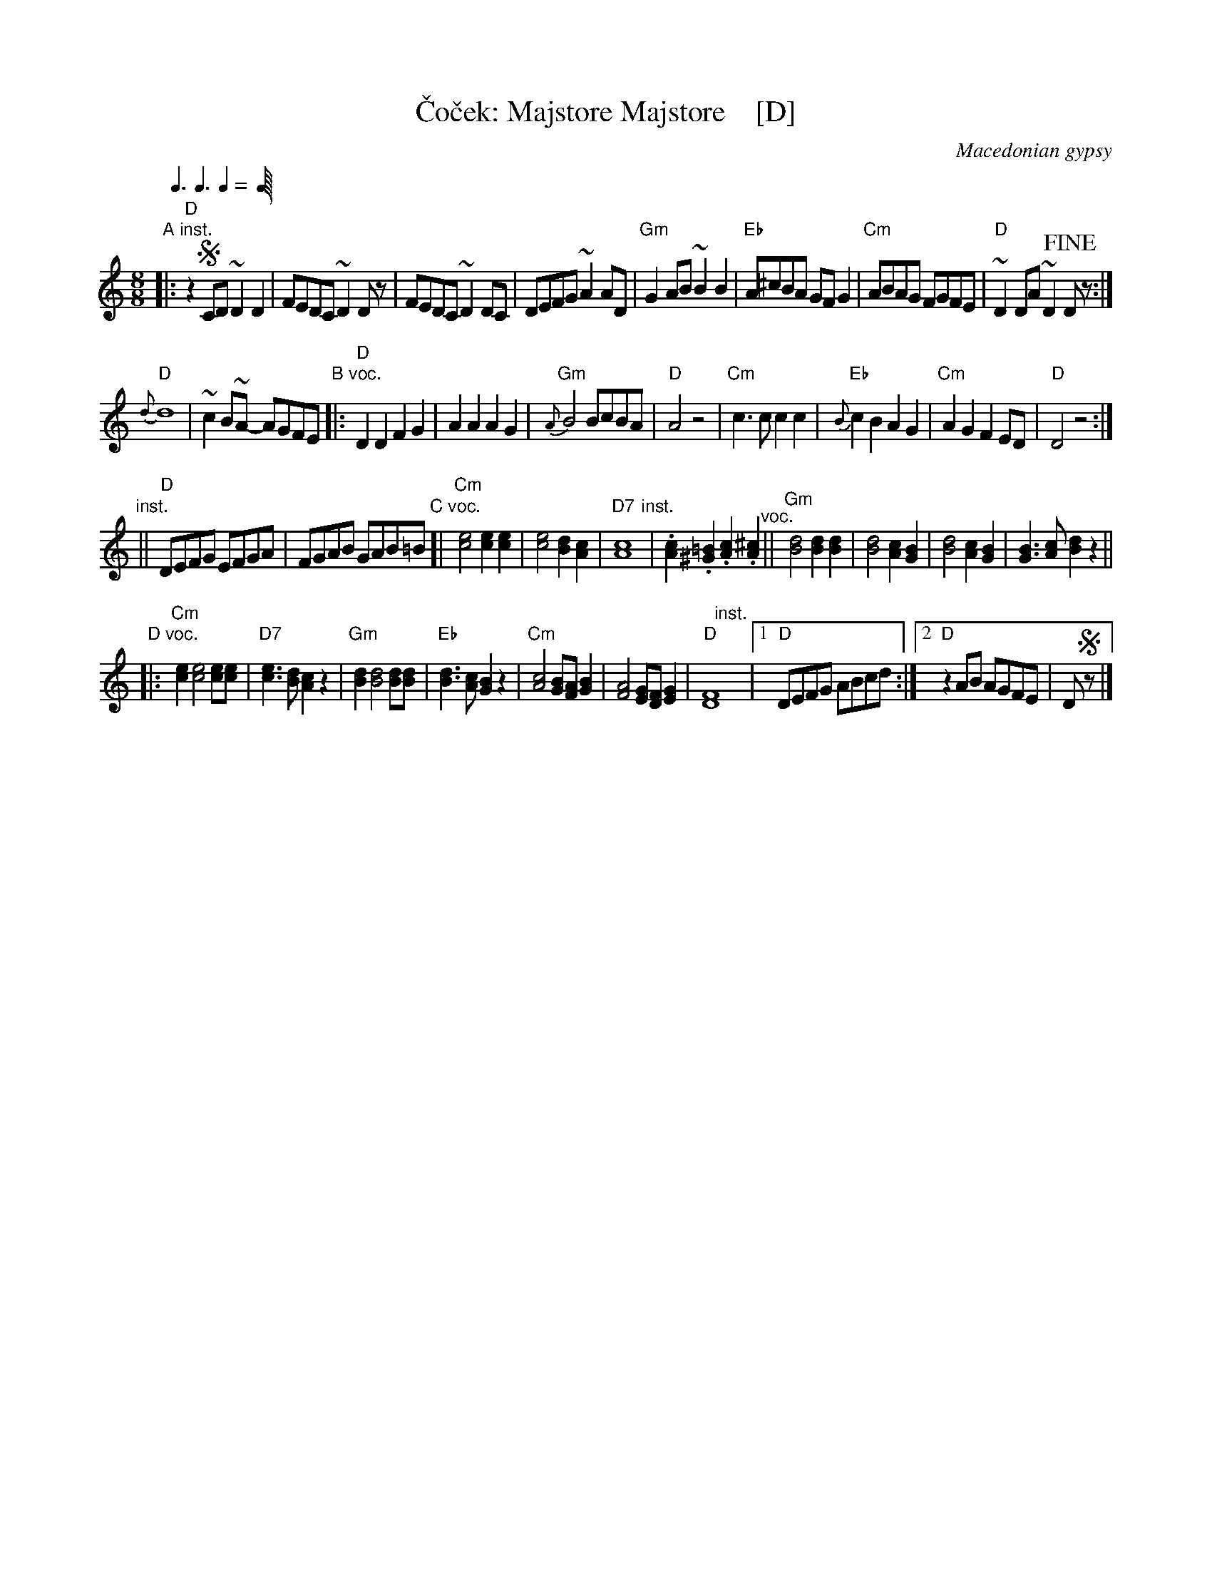 X: 1
T: \vCo\vcek: Majstore Majstore    [D]
O: Macedonian gypsy
L: 1/8
M: 8/8
Q: 3/8 3/8 2/8
K: _B_e^F	% Dhjz
"A inst."|:\
"D"z2!segno!CD ~D2D2 | FEDC ~D2Dz |\
FEDC ~D2DC | DEFG ~A2AD |\
"Gm"G2AB ~B2B2 | "Eb"A^cBA GFG2 |\
"Cm" ABAG FGFE | "D"~D2DA ~D2!fine!Dz :|
"D"{d}d8 | ~c2B~A- AGFE \
"B voc."|:\
"D"D2D2 F2G2 | A2A2 A2G2 |\
"Gm"{A}B4 BcBA | "D"A4 z4 |\
"Cm"c3c c2c2 | "Eb"{B}c2B2 A2G2 |\
"Cm"A2G2 F2ED | "D"D4 z4 :|
"inst."||\
"D"DEFG EFGA | FGAB GAB=B \
"C voc."[|\
"Cm"[e4c4] [e2c2][e2c2] | [e4c4] [d2B2][c2A2] |\
"D7"[c8A8] "inst."| .[c2A2].[=B2^G2] .[c2A2].[^c2A2] "^voc."||\
"Gm"[d4B4] [d2B2][d2B2] | [d4B4] [c2A2][B2G2] |\
[d4B4] [c2A2][B2G2] | [B3G3][cA] [d2B2]z2 ||
"D voc."|:\
"Cm"[e2c2] [e4c4] [ec][ec] | "D7"[e3c3][dB] [c2A2]z2 |\
"Gm"[d2B2] [d4B4] [dB][dB] | "Eb"[d3B3][cA] [B2G2]z2 |\
"Cm"[c4A4] [BG][AF][B2G2] | [A4F4] [GE][FD][G2E2] |\
"D"[F8D8] "inst."[|]y|[1 "D"DEFG ABcd :|\
[2 "D"z2AB AGFE | D!segno!z |]
